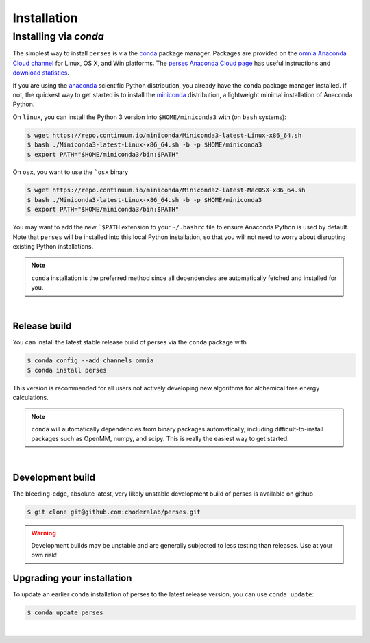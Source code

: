 .. _installation:

Installation
************

Installing via `conda`
======================

The simplest way to install ``perses`` is via the `conda <http://www.continuum.io/blog/conda>`_  package manager.
Packages are provided on the `omnia Anaconda Cloud channel <http://anaconda.org/omnia>`_ for Linux, OS X, and Win platforms.
The `perses Anaconda Cloud page <https://anaconda.org/omnia/perses>`_ has useful instructions and `download statistics <https://anaconda.org/omnia/perses/files>`_.

If you are using the `anaconda <https://www.continuum.io/downloads/>`_ scientific Python distribution, you already have the ``conda`` package manager installed.
If not, the quickest way to get started is to install the `miniconda <http://conda.pydata.org/miniconda.html>`_ distribution, a lightweight minimal installation of Anaconda Python.

On ``linux``, you can install the Python 3 version into ``$HOME/miniconda3`` with (on ``bash`` systems):

.. code-block:: bash

   $ wget https://repo.continuum.io/miniconda/Miniconda3-latest-Linux-x86_64.sh
   $ bash ./Miniconda3-latest-Linux-x86_64.sh -b -p $HOME/miniconda3
   $ export PATH="$HOME/miniconda3/bin:$PATH"

On ``osx``, you want to use the ```osx`` binary

.. code-block:: bash

   $ wget https://repo.continuum.io/miniconda/Miniconda2-latest-MacOSX-x86_64.sh
   $ bash ./Miniconda3-latest-Linux-x86_64.sh -b -p $HOME/miniconda3
   $ export PATH="$HOME/miniconda3/bin:$PATH"

You may want to add the new ```$PATH`` extension to your ``~/.bashrc`` file to ensure Anaconda Python is used by default.
Note that ``perses`` will be installed into this local Python installation, so that you will not need to worry about disrupting existing Python installations.

.. note:: ``conda`` installation is the preferred method since all dependencies are automatically fetched and installed for you.

|

Release build
-------------

You can install the latest stable release build of perses via the ``conda`` package with

.. code-block:: none

   $ conda config --add channels omnia
   $ conda install perses

This version is recommended for all users not actively developing new algorithms for alchemical free energy calculations.

.. note:: ``conda`` will automatically dependencies from binary packages automatically, including difficult-to-install packages such as OpenMM, numpy, and scipy. This is really the easiest way to get started.

|

Development build
-----------------

The bleeding-edge, absolute latest, very likely unstable development build of perses is available on github 

.. code-block:: bash

   $ git clone git@github.com:choderalab/perses.git 

.. warning:: Development builds may be unstable and are generally subjected to less testing than releases.  Use at your own risk!


Upgrading your installation
---------------------------

To update an earlier ``conda`` installation of perses to the latest release version, you can use ``conda update``:

.. code-block:: bash

   $ conda update perses

|
